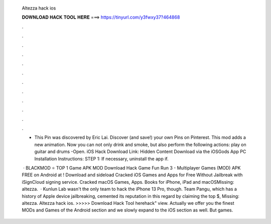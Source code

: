   Altezza hack ios
  
  
  
  𝐃𝐎𝐖𝐍𝐋𝐎𝐀𝐃 𝐇𝐀𝐂𝐊 𝐓𝐎𝐎𝐋 𝐇𝐄𝐑𝐄 ===> https://tinyurl.com/y3fwxy37?464868
  
  
  
  .
  
  
  
  .
  
  
  
  .
  
  
  
  .
  
  
  
  .
  
  
  
  .
  
  
  
  .
  
  
  
  .
  
  
  
  .
  
  
  
  .
  
  
  
  .
  
  
  
  .
  
  - This Pin was discovered by Eric Lai. Discover (and save!) your own Pins on Pinterest. This mod adds a new animation. Now you can not only drink and smoke, but also perform the following actions: play on guitar and drums -Open. iOS Hack Download Link: Hidden Content Download via the iOSGods App PC Installation Instructions: STEP 1: If necessary, uninstall the app if.
  
   · BLACKMOD ⭐ TOP 1 Game APK MOD Download Hack Game Fun Run 3 - Multiplayer Games (MOD) APK FREE on Android at ! Download and sideload Cracked iOS Games and Apps for Free Without Jailbreak with iSignCloud signing service. Cracked macOS Games, Apps. Books for iPhone, iPad and macOSMissing: altezza.  · Kunlun Lab wasn't the only team to hack the iPhone 13 Pro, though. Team Pangu, which has a history of Apple device jailbreaking, cemented its reputation in this regard by claiming the top $, Missing: altezza. Altezza hack ios. >>>>> Download Hack Tool herehack" view. Actually we offer you the finest MODs and Games of the Android section and we slowly expand to the iOS section as well. But games.
